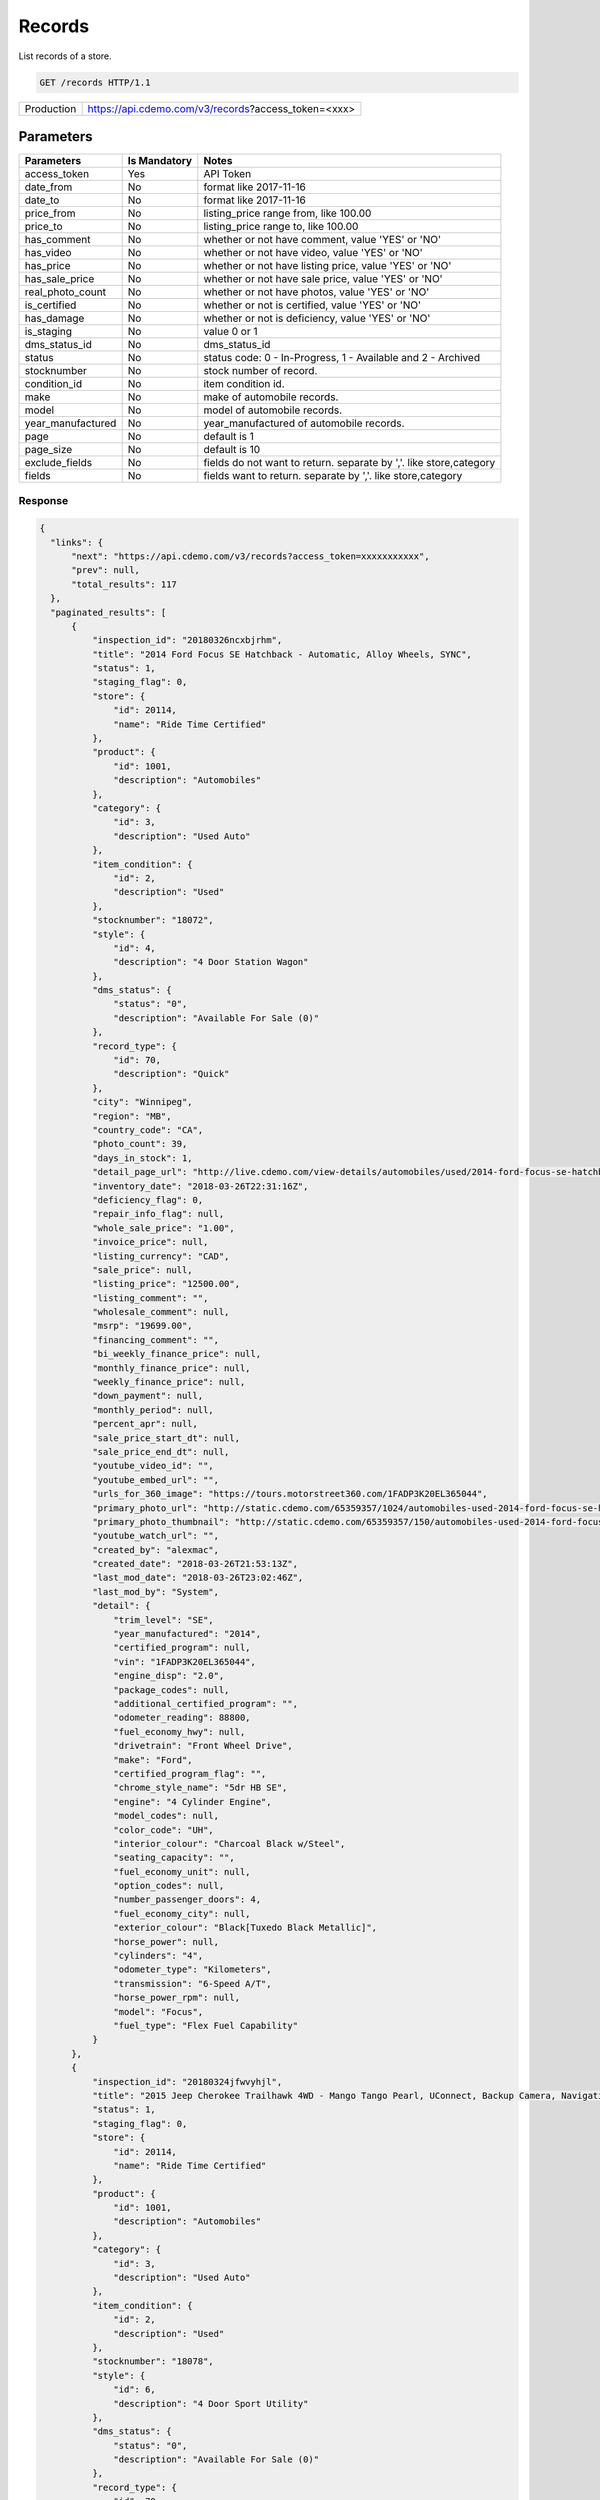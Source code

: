
========
Records
========

List records of a store.

.. sourcecode:: http

  GET /records HTTP/1.1

+------------+-----------------------------------------------------------+
| Production | https://api.cdemo.com/v3/records?access_token=<xxx>       |
+------------+-----------------------------------------------------------+

Parameters
==========

+-----------------------+---------------+---------------------------------------+
| Parameters            | Is Mandatory  | Notes                                 |
+=======================+===============+=======================================+
| access_token          | Yes           | API Token                             |
+-----------------------+---------------+---------------------------------------+
| date_from             | No            | format like 2017-11-16                |
+-----------------------+---------------+---------------------------------------+
| date_to               | No            | format like 2017-11-16                |
+-----------------------+---------------+---------------------------------------+
| price_from            | No            | listing_price range from, like 100.00 |
+-----------------------+---------------+---------------------------------------+
| price_to              | No            | listing_price range to, like 100.00   |
+-----------------------+---------------+---------------------------------------+
| has_comment           | No            | whether or not have comment,          |
|                       |               | value 'YES' or 'NO'                   |
+-----------------------+---------------+---------------------------------------+
| has_video             | No            | whether or not have video,            |
|                       |               | value 'YES' or 'NO'                   |
+-----------------------+---------------+---------------------------------------+
| has_price             | No            | whether or not have listing price,    |
|                       |               | value 'YES' or 'NO'                   |
+-----------------------+---------------+---------------------------------------+
| has_sale_price        | No            | whether or not have sale price,       |
|                       |               | value 'YES' or 'NO'                   |
+-----------------------+---------------+---------------------------------------+
| real_photo_count      | No            | whether or not have photos,           |
|                       |               | value 'YES' or 'NO'                   |
+-----------------------+---------------+---------------------------------------+
| is_certified          | No            | whether or not is certified,          |
|                       |               | value 'YES' or 'NO'                   |
+-----------------------+---------------+---------------------------------------+
| has_damage            | No            | whether or not is deficiency,         |
|                       |               | value 'YES' or 'NO'                   |
+-----------------------+---------------+---------------------------------------+
| is_staging            | No            | value 0 or 1                          |
+-----------------------+---------------+---------------------------------------+
| dms_status_id         | No            | dms_status_id                         |
+-----------------------+---------------+---------------------------------------+
| status                | No            | status code: 0 - In-Progress, 1 -     |
|                       |               | Available and 2 - Archived            |
+-----------------------+---------------+---------------------------------------+
| stocknumber           | No            | stock number of record.               |
+-----------------------+---------------+---------------------------------------+
| condition_id          | No            | item condition id.                    |
+-----------------------+---------------+---------------------------------------+
| make                  | No            | make of automobile records.           |
+-----------------------+---------------+---------------------------------------+
| model                 | No            | model of automobile records.          |
+-----------------------+---------------+---------------------------------------+
| year_manufactured     | No            | year_manufactured of automobile       |
|                       |               | records.                              |
+-----------------------+---------------+---------------------------------------+
| page                  | No            | default is 1                          |
+-----------------------+---------------+---------------------------------------+
| page_size             | No            | default is 10                         |
+-----------------------+---------------+---------------------------------------+
| exclude_fields        | No            | fields do not want to return.         |
|                       |               | separate by ','.                      |
|                       |               | like store,category                   |
+-----------------------+---------------+---------------------------------------+
| fields                | No            | fields want to return.                |
|                       |               | separate by ','.                      |
|                       |               | like store,category                   |
+-----------------------+---------------+---------------------------------------+

Response
~~~~~~~~

.. +-----------------------+-------------------------------------------------------+
  | Field Name            | Notes                                                 |
  +=======================+=======================================================+
  | inspection_id         | inspection_id                                         |
  +-----------------------+-------------------------------------------------------+
  | title                 | inspection_id                                         |
  +-----------------------+-------------------------------------------------------+
  | status                | inspection_id                                         |
  +-----------------------+-------------------------------------------------------+
  | ...                   | ...                                                   |
  +-----------------------+-------------------------------------------------------+
  | detail                | detail                                                |
  +-----------------------+-------------------------------------------------------+
  | inspection_points     | inspection_points                                     |
  +-----------------------+-------------------------------------------------------+
  | chrome_equipments     | chrome_equipments                                     |
  +-----------------------+-------------------------------------------------------+
  | chrome_packages       | chrome_packages                                       |
  +-----------------------+-------------------------------------------------------+
  | chrome_consumer_info  | chrome_consumer_info                                  |
  +-----------------------+-------------------------------------------------------+

.. code-block:: python

  {
    "links": {
        "next": "https://api.cdemo.com/v3/records?access_token=xxxxxxxxxxx",
        "prev": null,
        "total_results": 117
    },
    "paginated_results": [
        {
            "inspection_id": "20180326ncxbjrhm",
            "title": "2014 Ford Focus SE Hatchback - Automatic, Alloy Wheels, SYNC",
            "status": 1,
            "staging_flag": 0,
            "store": {
                "id": 20114,
                "name": "Ride Time Certified"
            },
            "product": {
                "id": 1001,
                "description": "Automobiles"
            },
            "category": {
                "id": 3,
                "description": "Used Auto"
            },
            "item_condition": {
                "id": 2,
                "description": "Used"
            },
            "stocknumber": "18072",
            "style": {
                "id": 4,
                "description": "4 Door Station Wagon"
            },
            "dms_status": {
                "status": "0",
                "description": "Available For Sale (0)"
            },
            "record_type": {
                "id": 70,
                "description": "Quick"
            },
            "city": "Winnipeg",
            "region": "MB",
            "country_code": "CA",
            "photo_count": 39,
            "days_in_stock": 1,
            "detail_page_url": "http://live.cdemo.com/view-details/automobiles/used/2014-ford-focus-se-hatchback-automatic-alloy-wheels-sync/EPkyW88D",
            "inventory_date": "2018-03-26T22:31:16Z",
            "deficiency_flag": 0,
            "repair_info_flag": null,
            "whole_sale_price": "1.00",
            "invoice_price": null,
            "listing_currency": "CAD",
            "sale_price": null,
            "listing_price": "12500.00",
            "listing_comment": "",
            "wholesale_comment": null,
            "msrp": "19699.00",
            "financing_comment": "",
            "bi_weekly_finance_price": null,
            "monthly_finance_price": null,
            "weekly_finance_price": null,
            "down_payment": null,
            "monthly_period": null,
            "percent_apr": null,
            "sale_price_start_dt": null,
            "sale_price_end_dt": null,
            "youtube_video_id": "",
            "youtube_embed_url": "",
            "urls_for_360_image": "https://tours.motorstreet360.com/1FADP3K20EL365044",
            "primary_photo_url": "http://static.cdemo.com/65359357/1024/automobiles-used-2014-ford-focus-se-hatchback-automatic-alloy-wheels-sync-1729241-primary-listing-photo-Image.jpg",
            "primary_photo_thumbnail": "http://static.cdemo.com/65359357/150/automobiles-used-2014-ford-focus-se-hatchback-automatic-alloy-wheels-sync-1729241-primary-listing-photo-Image.jpg",
            "youtube_watch_url": "",
            "created_by": "alexmac",
            "created_date": "2018-03-26T21:53:13Z",
            "last_mod_date": "2018-03-26T23:02:46Z",
            "last_mod_by": "System",
            "detail": {
                "trim_level": "SE",
                "year_manufactured": "2014",
                "certified_program": null,
                "vin": "1FADP3K20EL365044",
                "engine_disp": "2.0",
                "package_codes": null,
                "additional_certified_program": "",
                "odometer_reading": 88800,
                "fuel_economy_hwy": null,
                "drivetrain": "Front Wheel Drive",
                "make": "Ford",
                "certified_program_flag": "",
                "chrome_style_name": "5dr HB SE",
                "engine": "4 Cylinder Engine",
                "model_codes": null,
                "color_code": "UH",
                "interior_colour": "Charcoal Black w/Steel",
                "seating_capacity": "",
                "fuel_economy_unit": null,
                "option_codes": null,
                "number_passenger_doors": 4,
                "fuel_economy_city": null,
                "exterior_colour": "Black[Tuxedo Black Metallic]",
                "horse_power": null,
                "cylinders": "4",
                "odometer_type": "Kilometers",
                "transmission": "6-Speed A/T",
                "horse_power_rpm": null,
                "model": "Focus",
                "fuel_type": "Flex Fuel Capability"
            }
        },
        {
            "inspection_id": "20180324jfwvyhjl",
            "title": "2015 Jeep Cherokee Trailhawk 4WD - Mango Tango Pearl, UConnect, Backup Camera, Navigation",
            "status": 1,
            "staging_flag": 0,
            "store": {
                "id": 20114,
                "name": "Ride Time Certified"
            },
            "product": {
                "id": 1001,
                "description": "Automobiles"
            },
            "category": {
                "id": 3,
                "description": "Used Auto"
            },
            "item_condition": {
                "id": 2,
                "description": "Used"
            },
            "stocknumber": "18078",
            "style": {
                "id": 6,
                "description": "4 Door Sport Utility"
            },
            "dms_status": {
                "status": "0",
                "description": "Available For Sale (0)"
            },
            "record_type": {
                "id": 70,
                "description": "Quick"
            },
            "city": "Winnipeg",
            "region": "MB",
            "country_code": "CA",
            "photo_count": 39,
            "days_in_stock": 1,
            "detail_page_url": "http://live.cdemo.com/view-details/automobiles/used/2015-jeep-cherokee-trailhawk-4wd-mango-tango-pearl-uconnect-backup-camera-navigation/D4VGNaj1",
            "inventory_date": "2018-03-26T15:24:37Z",
            "deficiency_flag": 0,
            "repair_info_flag": null,
            "whole_sale_price": "1.00",
            "invoice_price": null,
            "listing_currency": "CAD",
            "sale_price": null,
            "listing_price": "27000.00",
            "listing_comment": "",
            "wholesale_comment": null,
            "msrp": "32545.00",
            "financing_comment": "",
            "bi_weekly_finance_price": null,
            "monthly_finance_price": null,
            "weekly_finance_price": null,
            "down_payment": null,
            "monthly_period": null,
            "percent_apr": null,
            "sale_price_start_dt": null,
            "sale_price_end_dt": null,
            "youtube_video_id": "",
            "youtube_embed_url": "",
            "urls_for_360_image": "https://tours.motorstreet360.com/1C4PJMBB7FW576711",
            "primary_photo_url": "http://static.cdemo.com/65359248/1024/automobiles-used-2015-jeep-cherokee-trailhawk-4wd-mango-tango-pearl-uconnect-backup-camera-1547238-primary-listing-photo-Image.jpg",
            "primary_photo_thumbnail": "http://static.cdemo.com/65359248/150/automobiles-used-2015-jeep-cherokee-trailhawk-4wd-mango-tango-pearl-uconnect-backup-camera-1547238-primary-listing-photo-Image.jpg",
            "youtube_watch_url": "",
            "created_by": "alexmac",
            "created_date": "2018-03-24T22:44:03Z",
            "last_mod_date": "2018-03-27T04:31:25Z",
            "last_mod_by": "System",
            "detail": {
                "trim_level": "Trailhawk",
                "year_manufactured": "2015",
                "certified_program": null,
                "vin": "1C4PJMBB7FW576711",
                "engine_disp": "2.4",
                "package_codes": null,
                "additional_certified_program": "",
                "odometer_reading": 84205,
                "fuel_economy_hwy": "9.4 - 9.4",
                "drivetrain": "Four Wheel Drive",
                "make": "Jeep",
                "certified_program_flag": "",
                "chrome_style_name": "4WD 4dr Trailhawk",
                "engine": "4 Cylinder Engine",
                "model_codes": null,
                "color_code": "PVG",
                "interior_colour": "Black",
                "seating_capacity": "",
                "fuel_economy_unit": "L/100 km",
                "option_codes": null,
                "number_passenger_doors": 4,
                "fuel_economy_city": "12.1 - 12.1",
                "exterior_colour": "Orange[Mango Tango Pearl]",
                "horse_power": "184.0",
                "cylinders": "4",
                "odometer_type": "Kilometers",
                "transmission": "9-Speed A/T",
                "horse_power_rpm": "6400",
                "model": "Cherokee",
                "fuel_type": "Gasoline Fuel"
            }
        },
        {
            "inspection_id": "20180324dncnvhsu",
            "title": "2014 Chevrolet Cruze 2LT - RS Package, Leather, Sunroof, Alloy Wheels, Heated Seats",
            "status": 1,
            "staging_flag": 0,
            "store": {
                "id": 20114,
                "name": "Ride Time Certified"
            },
            "product": {
                "id": 1001,
                "description": "Automobiles"
            },
            "category": {
                "id": 3,
                "description": "Used Auto"
            },
            "item_condition": {
                "id": 2,
                "description": "Used"
            },
            "stocknumber": "18063",
            "style": {
                "id": 2,
                "description": "4 Door Car"
            },
            "dms_status": {
                "status": "0",
                "description": "Available For Sale (0)"
            },
            "record_type": {
                "id": 70,
                "description": "Quick"
            },
            "city": "Winnipeg",
            "region": "MB",
            "country_code": "CA",
            "photo_count": 39,
            "days_in_stock": 3,
            "detail_page_url": "http://live.cdemo.com/view-details/automobiles/used/2014-chevrolet-cruze-2lt-rs-package-leather-sunroof-alloy-wheels-heated-seats/1Lz8ly5D",
            "inventory_date": "2018-03-24T20:17:59Z",
            "deficiency_flag": 0,
            "repair_info_flag": null,
            "whole_sale_price": "1.00",
            "invoice_price": null,
            "listing_currency": "CAD",
            "sale_price": null,
            "listing_price": "13500.00",
            "listing_comment": "Meet our stellar 2014 Chevrolet Cruze 2LT Automatic Sedan with a fluid style and sporty substance as displayed in Silver Ice Metallic! Powered by a 1.4 Liter TurboCharged 4 Cylinder that offers 138hp while paired with a smooth shifting 6 Speed Automatic transmission that does its job seamlessly and with perfection. Enjoy the way the tight suspension of this Front Wheel Drive Cruze grabs the curves while it delivers an incredible 6.2L/100km on the open road! You will love the sweet aerodynamics and distinct alloy wheels!\n\nOur 2LT Automatic is designed for the driver with features like a leather-wrapped shift knob, heated seating, a sunroof and steering wheel with audio controls. You will also enjoy the full-color MyLink touchscreen infotainment center that integrates wireless connectivity through Bluetooth to safely and quickly access your smartphone apps while on the go!\n\nThis Cruze from Chevrolet provides you with the security, performance, and affordability you are looking for. Some of the safety features include StabiliTrak, an army of airbags, and more to make Our Cruze one of the safest machines out there. Print this page and call us Now... We Know You Will Enjoy Your Test Drive Towards Ownership! We are Family Owned and here to make your car buying and ownership enjoyable!",
            "wholesale_comment": null,
            "msrp": "21395.00",
            "financing_comment": "",
            "bi_weekly_finance_price": null,
            "monthly_finance_price": null,
            "weekly_finance_price": null,
            "down_payment": null,
            "monthly_period": null,
            "percent_apr": null,
            "sale_price_start_dt": null,
            "sale_price_end_dt": null,
            "youtube_video_id": "",
            "youtube_embed_url": "",
            "urls_for_360_image": "https://tours.motorstreet360.com/1G1PE5SB6E7156627",
            "primary_photo_url": "http://static.cdemo.com/65359243/1024/automobiles-used-2014-chevrolet-cruze-2lt-rs-package-leather-sunroof-alloy-wheels-heated-seats-1370298-primary-listing-photo-Image.jpg",
            "primary_photo_thumbnail": "http://static.cdemo.com/65359243/150/automobiles-used-2014-chevrolet-cruze-2lt-rs-package-leather-sunroof-alloy-wheels-heated-seats-1370298-primary-listing-photo-Image.jpg",
            "youtube_watch_url": "",
            "created_by": "alexmac",
            "created_date": "2018-03-24T19:40:04Z",
            "last_mod_date": "2018-03-26T15:44:06Z",
            "last_mod_by": "dealerassistnow",
            "detail": {
                "trim_level": "2LT",
                "year_manufactured": "2014",
                "certified_program": null,
                "vin": "1G1PE5SB6E7156627",
                "engine_disp": "1.4",
                "package_codes": null,
                "additional_certified_program": "",
                "odometer_reading": 97493,
                "fuel_economy_hwy": "5.2 - 5.2",
                "drivetrain": "Front Wheel Drive",
                "make": "Chevrolet",
                "certified_program_flag": "No",
                "chrome_style_name": "4dr Sdn 2LT",
                "engine": "4 Cylinder Engine",
                "model_codes": null,
                "color_code": "GAN",
                "interior_colour": "Jet Black",
                "seating_capacity": "",
                "fuel_economy_unit": "L/100 km",
                "option_codes": null,
                "number_passenger_doors": 4,
                "fuel_economy_city": "7.8 - 7.8",
                "exterior_colour": "Silver[Silver Ice Metallic]",
                "horse_power": "138.0",
                "cylinders": "4",
                "odometer_type": "Kilometers",
                "transmission": "6-Speed A/T",
                "horse_power_rpm": "4900",
                "model": "Cruze",
                "fuel_type": "Gasoline Fuel"
            }
        }
    ]
  }

.. .. note::
    test
